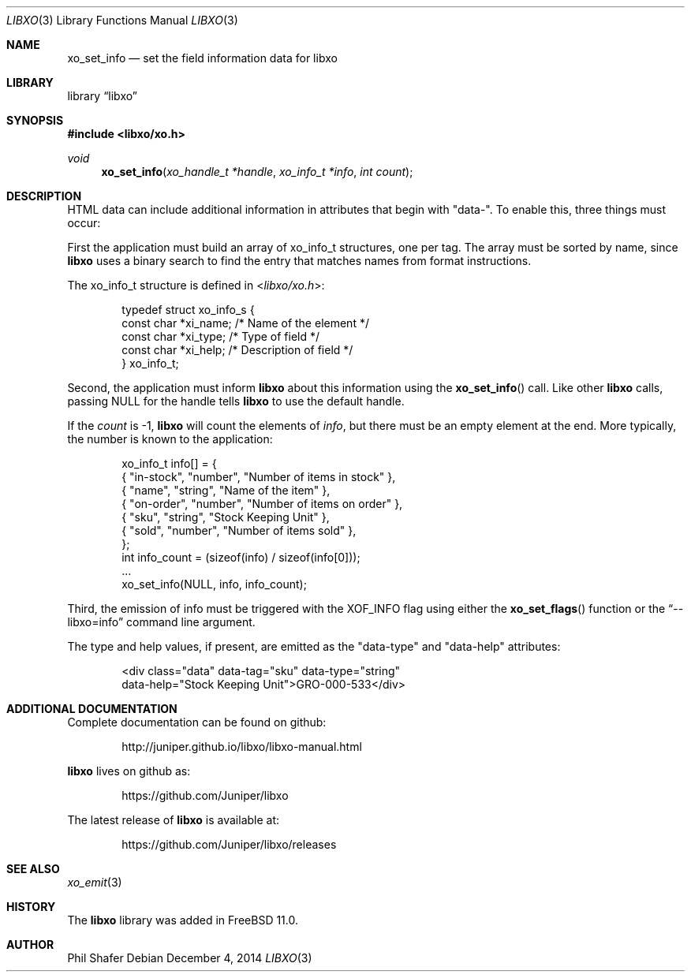 .\" #
.\" # Copyright (c) 2014, Juniper Networks, Inc.
.\" # All rights reserved.
.\" # This SOFTWARE is licensed under the LICENSE provided in the
.\" # ../Copyright file. By downloading, installing, copying, or 
.\" # using the SOFTWARE, you agree to be bound by the terms of that
.\" # LICENSE.
.\" # Phil Shafer, July 2014
.\" 
.Dd December 4, 2014
.Dt LIBXO 3
.Os
.Sh NAME
.Nm xo_set_info
.Nd set the field information data for libxo
.Sh LIBRARY
.Lb libxo
.Sh SYNOPSIS
.In libxo/xo.h
.Ft void
.Fn xo_set_info "xo_handle_t *handle" "xo_info_t *info" "int count"
.Sh DESCRIPTION
HTML data can include additional information in attributes that
begin with "data-".
To enable this, three things must occur:
.Pp
First the application must build an array of
.Dv xo_info_t
structures,
one per tag.
The array must be sorted by name, since
.Nm libxo
uses a
binary search to find the entry that matches names from format
instructions.
.Pp
The
.Dv xo_info_t
structure is defined in
.In libxo/xo.h :
.Bd -literal -offset indent
    typedef struct xo_info_s {
        const char *xi_name;    /* Name of the element */
        const char *xi_type;    /* Type of field */
        const char *xi_help;    /* Description of field */
    } xo_info_t;
.Ed
.Pp
Second, the application must inform
.Nm libxo
about this information using the
.Fn xo_set_info
call.
Like other
.Nm libxo
calls, passing
.Dv NULL
for the handle tells
.Nm libxo
to use the default handle.
.Pp
If the
.Fa count
is -1,
.Nm libxo
will count the elements of
.Fa info ,
but there
must be an empty element at the end.
More typically, the number is
known to the application:
.Bd -literal -offset indent
    xo_info_t info[] = {
        { "in-stock", "number", "Number of items in stock" },
        { "name", "string", "Name of the item" },
        { "on-order", "number", "Number of items on order" },
        { "sku", "string", "Stock Keeping Unit" },
        { "sold", "number", "Number of items sold" },
    };
    int info_count = (sizeof(info) / sizeof(info[0]));
    ...
    xo_set_info(NULL, info, info_count);
.Ed
.Pp
Third, the emission of info must be triggered with the
.Dv XOF_INFO
flag
using either the
.Fn xo_set_flags
function or the
.Dq --libxo=info
command line argument.
.Pp
The type and help values, if present, are emitted as the "data-type"
and "data-help" attributes:
.Bd -literal -offset indent
  <div class="data" data-tag="sku" data-type="string" 
       data-help="Stock Keeping Unit">GRO-000-533</div>
.Ed
.Sh ADDITIONAL DOCUMENTATION
Complete documentation can be found on github:
.Bd -literal -offset indent
http://juniper.github.io/libxo/libxo-manual.html
.Ed
.Pp
.Nm libxo
lives on github as:
.Bd -literal -offset indent
https://github.com/Juniper/libxo
.Ed
.Pp
The latest release of
.Nm libxo
is available at:
.Bd -literal -offset indent
https://github.com/Juniper/libxo/releases
.Ed
.Sh SEE ALSO
.Xr xo_emit 3
.Sh HISTORY
The
.Nm libxo
library was added in
.Fx 11.0 .
.Sh AUTHOR
Phil Shafer
